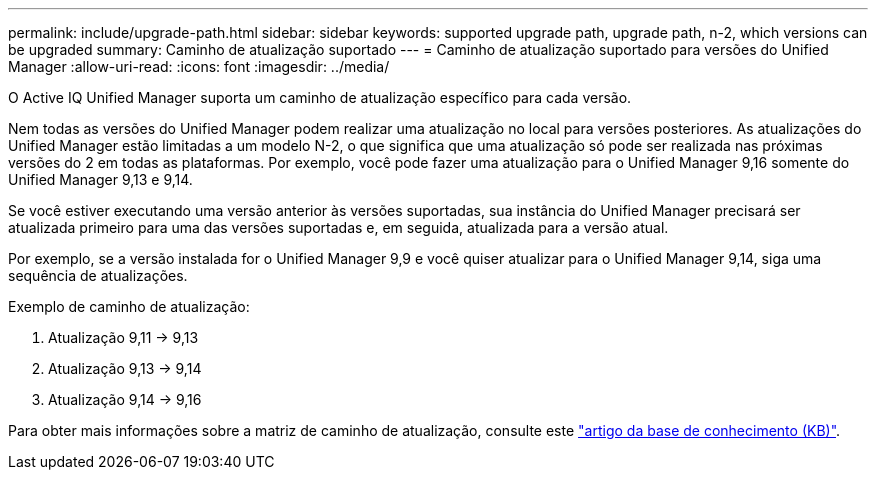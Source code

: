 ---
permalink: include/upgrade-path.html 
sidebar: sidebar 
keywords: supported upgrade path, upgrade path, n-2, which versions can be upgraded 
summary: Caminho de atualização suportado 
---
= Caminho de atualização suportado para versões do Unified Manager
:allow-uri-read: 
:icons: font
:imagesdir: ../media/


[role="lead"]
O Active IQ Unified Manager suporta um caminho de atualização específico para cada versão.

Nem todas as versões do Unified Manager podem realizar uma atualização no local para versões posteriores. As atualizações do Unified Manager estão limitadas a um modelo N-2, o que significa que uma atualização só pode ser realizada nas próximas versões do 2 em todas as plataformas. Por exemplo, você pode fazer uma atualização para o Unified Manager 9,16 somente do Unified Manager 9,13 e 9,14.

Se você estiver executando uma versão anterior às versões suportadas, sua instância do Unified Manager precisará ser atualizada primeiro para uma das versões suportadas e, em seguida, atualizada para a versão atual.

Por exemplo, se a versão instalada for o Unified Manager 9,9 e você quiser atualizar para o Unified Manager 9,14, siga uma sequência de atualizações.

.Exemplo de caminho de atualização:
. Atualização 9,11 -> 9,13
. Atualização 9,13 -> 9,14
. Atualização 9,14 -> 9,16


Para obter mais informações sobre a matriz de caminho de atualização, consulte este https://kb.netapp.com/Advice_and_Troubleshooting/Data_Infrastructure_Management/Active_IQ_Unified_Manager/What_is_the_upgrade_path_for_Active_IQ_Unified_Manager_versions["artigo da base de conhecimento (KB)"].
